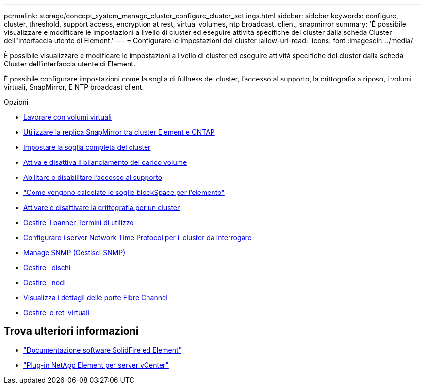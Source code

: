 ---
permalink: storage/concept_system_manage_cluster_configure_cluster_settings.html 
sidebar: sidebar 
keywords: configure, cluster, threshold, support access, encryption at rest, virtual volumes, ntp broadcast, client, snapmirror 
summary: 'È possibile visualizzare e modificare le impostazioni a livello di cluster ed eseguire attività specifiche del cluster dalla scheda Cluster dell"interfaccia utente di Element.' 
---
= Configurare le impostazioni del cluster
:allow-uri-read: 
:icons: font
:imagesdir: ../media/


[role="lead"]
È possibile visualizzare e modificare le impostazioni a livello di cluster ed eseguire attività specifiche del cluster dalla scheda Cluster dell'interfaccia utente di Element.

È possibile configurare impostazioni come la soglia di fullness del cluster, l'accesso al supporto, la crittografia a riposo, i volumi virtuali, SnapMirror, E NTP broadcast client.

.Opzioni
* xref:concept_data_manage_vvol_work_virtual_volumes.adoc[Lavorare con volumi virtuali]
* xref:task_snapmirror_use_replication_between_element_and_ontap_clusters.adoc[Utilizzare la replica SnapMirror tra cluster Element e ONTAP]
* xref:task_system_manage_cluster_set_the_cluster_full_threshold.adoc[Impostare la soglia completa del cluster]
* xref:task_system_manage_cluster_volume_load_balancing.adoc[Attiva e disattiva il bilanciamento del carico volume]
* xref:task_system_manage_cluster_enable_and_disable_support_access.adoc[Abilitare e disabilitare l'accesso al supporto]
* https://kb.netapp.com/Advice_and_Troubleshooting/Flash_Storage/SF_Series/How_are_the_blockSpace_thresholds_calculated_for_Element["Come vengono calcolate le soglie blockSpace per l'elemento"]
* xref:task_system_manage_cluster_enable_and_disable_encryption_for_a_cluster.adoc[Attivare e disattivare la crittografia per un cluster]
* xref:concept_system_manage_cluster_terms_manage_the_terms_of_use_banner.adoc[Gestire il banner Termini di utilizzo]
* xref:task_system_manage_cluster_ntp_configure.adoc[Configurare i server Network Time Protocol per il cluster da interrogare]
* xref:concept_system_manage_snmp_manage_snmp.adoc[Manage SNMP (Gestisci SNMP)]
* xref:concept_system_manage_drives_managing_drives.adoc[Gestire i dischi]
* xref:concept_system_manage_nodes_manage_nodes.adoc[Gestire i nodi]
* xref:task_system_manage_fc_view_fibre_channel_ports_details.adoc[Visualizza i dettagli delle porte Fibre Channel]
* xref:concept_system_manage_virtual_manage_virtual_networks.adoc[Gestire le reti virtuali]




== Trova ulteriori informazioni

* https://docs.netapp.com/us-en/element-software/index.html["Documentazione software SolidFire ed Element"]
* https://docs.netapp.com/us-en/vcp/index.html["Plug-in NetApp Element per server vCenter"^]


